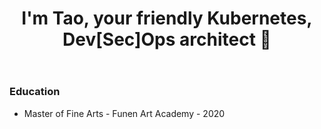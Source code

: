 #+TITLE: I'm Tao, your friendly Kubernetes, Dev[Sec]Ops architect 👷

*** Education
- Master of Fine Arts - Funen Art Academy - 2020
